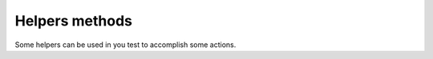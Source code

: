 
Helpers methods
===============

Some helpers can be used in you test to accomplish some actions.

.. module:: Products.Silva.tests.helpers

.. function:: enablePreview()

   Enable the rendering of the preview instead of the normal view.

.. function:: resetPreview()

   Reset preview mode.

.. function:: approveObject(obj)

   :param obj: object to approve.

   Approve the given object.

.. function:: publishObject(obj)

   :param obj: object to publish.

   Publish the given object.

.. function:: publishApprovedObject(obj)

   :param obj: approved object to publish.

   Publish the given object.

.. function:: openTestFile(filename, mode='rb')

   :param filename: name of the file in the ``data`` directory.
   :param mode: which mode the file should be opened.

   Open a test file, and return a file descriptor object.
